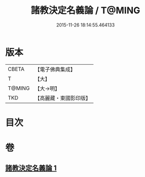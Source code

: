 #+TITLE: 諸教決定名義論 / T@MING
#+DATE: 2015-11-26 18:14:55.464133
* 版本
 |     CBETA|【電子佛典集成】|
 |         T|【大】     |
 |    T@MING|【大→明】   |
 |       TKD|【高麗藏・東國影印版】|

* 目次
* 卷
** [[file:KR6o0063_001.txt][諸教決定名義論 1]]
